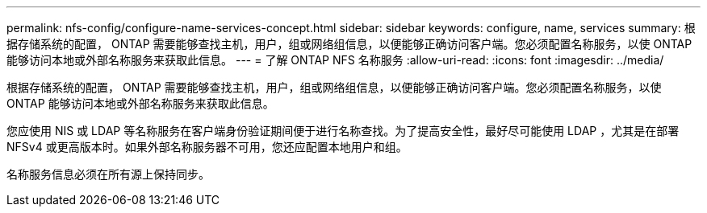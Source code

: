 ---
permalink: nfs-config/configure-name-services-concept.html 
sidebar: sidebar 
keywords: configure, name, services 
summary: 根据存储系统的配置， ONTAP 需要能够查找主机，用户，组或网络组信息，以便能够正确访问客户端。您必须配置名称服务，以使 ONTAP 能够访问本地或外部名称服务来获取此信息。 
---
= 了解 ONTAP NFS 名称服务
:allow-uri-read: 
:icons: font
:imagesdir: ../media/


[role="lead"]
根据存储系统的配置， ONTAP 需要能够查找主机，用户，组或网络组信息，以便能够正确访问客户端。您必须配置名称服务，以使 ONTAP 能够访问本地或外部名称服务来获取此信息。

您应使用 NIS 或 LDAP 等名称服务在客户端身份验证期间便于进行名称查找。为了提高安全性，最好尽可能使用 LDAP ，尤其是在部署 NFSv4 或更高版本时。如果外部名称服务器不可用，您还应配置本地用户和组。

名称服务信息必须在所有源上保持同步。
